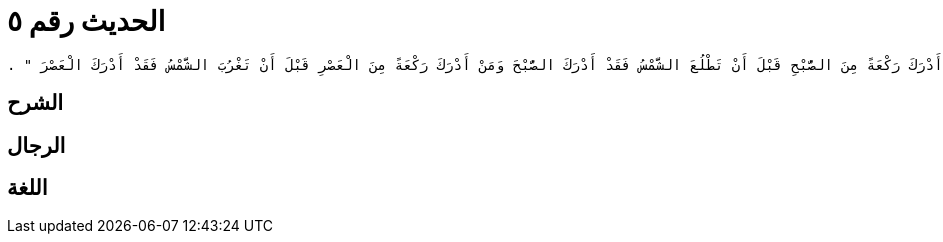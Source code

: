 
= الحديث رقم ٥

[quote.hadith]
----
وَحَدَّثَنِي عَنْ مَالِكٍ، عَنْ زَيْدِ بْنِ أَسْلَمَ، عَنْ عَطَاءِ بْنِ يَسَارٍ، وَعَنْ بُسْرِ بْنِ سَعِيدٍ، وَعَنِ الأَعْرَجِ، كُلُّهُمْ يُحَدِّثُونَهُ عَنْ أَبِي هُرَيْرَةَ، أَنَّ رَسُولَ اللَّهِ صلى الله عليه وسلم قَالَ ‏"‏ مَنْ أَدْرَكَ رَكْعَةً مِنَ الصُّبْحِ قَبْلَ أَنْ تَطْلُعَ الشَّمْسُ فَقَدْ أَدْرَكَ الصُّبْحَ وَمَنْ أَدْرَكَ رَكْعَةً مِنَ الْعَصْرِ قَبْلَ أَنْ تَغْرُبَ الشَّمْسُ فَقَدْ أَدْرَكَ الْعَصْرَ ‏"‏ ‏.‏
----

== الشرح

== الرجال

== اللغة
    